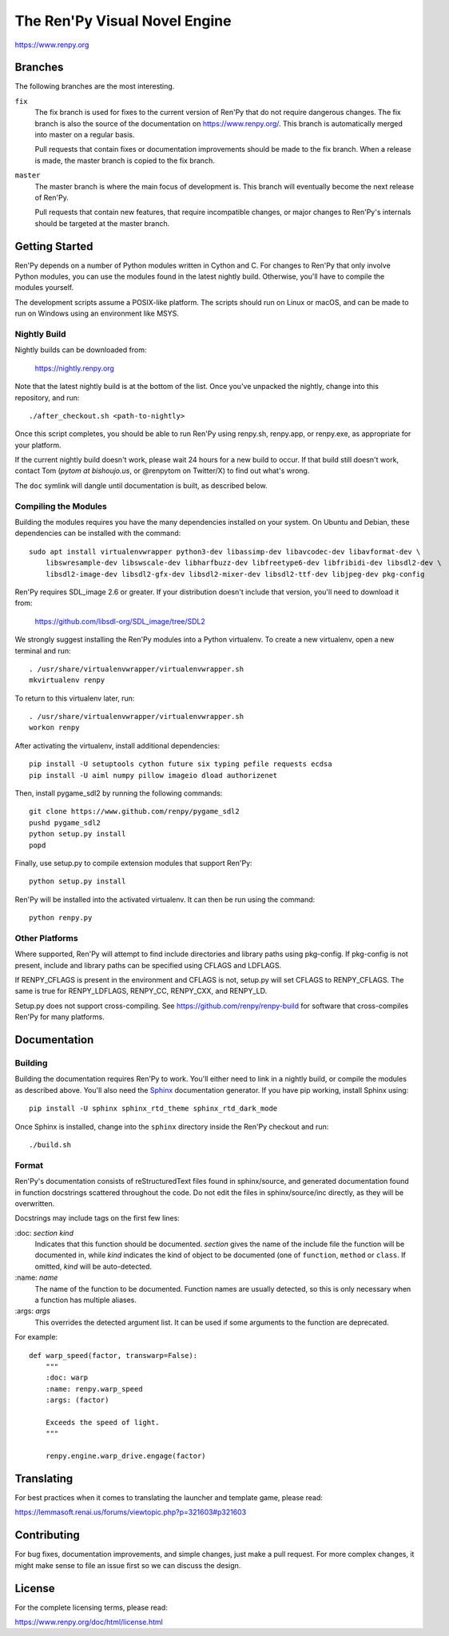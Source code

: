 ==============================
The Ren'Py Visual Novel Engine
==============================

https://www.renpy.org


Branches
========

The following branches are the most interesting.

``fix``
    The fix branch is used for fixes to the current version of Ren'Py that do
    not require dangerous changes. The fix branch is also the source of the
    documentation on https://www.renpy.org/. This branch is automatically
    merged into master on a regular basis.

    Pull requests that contain fixes or documentation improvements should be
    made to the fix branch. When a release is made, the master branch is
    copied to the fix branch.

``master``
    The master branch is where the main focus of development is. This branch
    will eventually become the next release of Ren'Py.

    Pull requests that contain new features, that require incompatible changes,
    or major changes to Ren'Py's internals should be targeted at the master
    branch.


Getting Started
===============

Ren'Py depends on a number of Python modules written in Cython and C. For
changes to Ren'Py that only involve Python modules, you can use the modules
found in the latest nightly build. Otherwise, you'll have to compile the
modules yourself.

The development scripts assume a POSIX-like platform. The scripts should run
on Linux or macOS, and can be made to run on Windows using an environment
like MSYS.

Nightly Build
-------------

Nightly builds can be downloaded from:

   https://nightly.renpy.org

Note that the latest nightly build is at the bottom of the list. Once you've
unpacked the nightly, change into this repository, and run::

    ./after_checkout.sh <path-to-nightly>

Once this script completes, you should be able to run Ren'Py using renpy.sh,
renpy.app, or renpy.exe, as appropriate for your platform.

If the current nightly build doesn't work, please wait 24 hours for a new
build to occur. If that build still doesn't work, contact Tom (`pytom at bishoujo.us`,
or @renpytom on Twitter/X) to find out what's wrong.

The ``doc`` symlink will dangle until documentation is built, as described
below.

Compiling the Modules
----------------------

Building the modules requires you have the many dependencies installed on
your system. On Ubuntu and Debian, these dependencies can be installed with
the command::

    sudo apt install virtualenvwrapper python3-dev libassimp-dev libavcodec-dev libavformat-dev \
        libswresample-dev libswscale-dev libharfbuzz-dev libfreetype6-dev libfribidi-dev libsdl2-dev \
        libsdl2-image-dev libsdl2-gfx-dev libsdl2-mixer-dev libsdl2-ttf-dev libjpeg-dev pkg-config

Ren'Py requires SDL_image 2.6 or greater. If your distribution doesn't include
that version, you'll need to download it from:

    https://github.com/libsdl-org/SDL_image/tree/SDL2

We strongly suggest installing the Ren'Py modules into a Python
virtualenv. To create a new virtualenv, open a new terminal and run::

    . /usr/share/virtualenvwrapper/virtualenvwrapper.sh
    mkvirtualenv renpy

To return to this virtualenv later, run::

    . /usr/share/virtualenvwrapper/virtualenvwrapper.sh
    workon renpy

After activating the virtualenv, install additional dependencies::

    pip install -U setuptools cython future six typing pefile requests ecdsa
    pip install -U aiml numpy pillow imageio dload authorizenet

Then, install pygame_sdl2 by running the following commands::

    git clone https://www.github.com/renpy/pygame_sdl2
    pushd pygame_sdl2
    python setup.py install
    popd

Finally, use setup.py to compile extension modules that support Ren'Py::

    python setup.py install

Ren'Py will be installed into the activated virtualenv. It can then be run
using the command::

    python renpy.py


Other Platforms
---------------

Where supported, Ren'Py will attempt to find include directories and library paths
using pkg-config. If pkg-config is not present, include and library paths can be
specified using CFLAGS and LDFLAGS.

If RENPY_CFLAGS is present in the environment and CFLAGS is not, setup.py
will set CFLAGS to RENPY_CFLAGS. The same is true for RENPY_LDFLAGS,
RENPY_CC, RENPY_CXX, and RENPY_LD.

Setup.py does not support cross-compiling. See https://github.com/renpy/renpy-build
for software that cross-compiles Ren'Py for many platforms.


Documentation
=============

Building
--------

Building the documentation requires Ren'Py to work. You'll either need to
link in a nightly build, or compile the modules as described above. You'll
also need the `Sphinx <https://www.sphinx-doc.org>`_ documentation generator.
If you have pip working, install Sphinx using::

    pip install -U sphinx sphinx_rtd_theme sphinx_rtd_dark_mode

Once Sphinx is installed, change into the ``sphinx`` directory inside the
Ren'Py checkout and run::

    ./build.sh

Format
------

Ren'Py's documentation consists of reStructuredText files found in sphinx/source, and
generated documentation found in function docstrings scattered throughout the code. Do
not edit the files in sphinx/source/inc directly, as they will be overwritten.

Docstrings may include tags on the first few lines:

\:doc: `section` `kind`
    Indicates that this function should be documented. `section` gives
    the name of the include file the function will be documented in, while
    `kind` indicates the kind of object to be documented (one of ``function``,
    ``method`` or ``class``. If omitted, `kind` will be auto-detected.
\:name: `name`
    The name of the function to be documented. Function names are usually
    detected, so this is only necessary when a function has multiple aliases.
\:args: `args`
    This overrides the detected argument list. It can be used if some arguments
    to the function are deprecated.

For example::

    def warp_speed(factor, transwarp=False):
        """
        :doc: warp
        :name: renpy.warp_speed
        :args: (factor)

        Exceeds the speed of light.
        """

        renpy.engine.warp_drive.engage(factor)


Translating
===========

For best practices when it comes to translating the launcher and template
game, please read:

https://lemmasoft.renai.us/forums/viewtopic.php?p=321603#p321603


Contributing
============

For bug fixes, documentation improvements, and simple changes, just
make a pull request. For more complex changes, it might make sense
to file an issue first so we can discuss the design.

License
=======

For the complete licensing terms, please read:

https://www.renpy.org/doc/html/license.html
